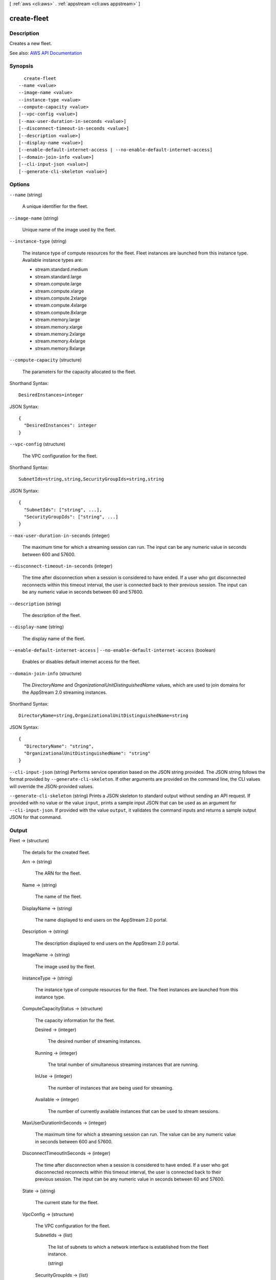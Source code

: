 [ :ref:`aws <cli:aws>` . :ref:`appstream <cli:aws appstream>` ]

.. _cli:aws appstream create-fleet:


************
create-fleet
************



===========
Description
===========



Creates a new fleet.



See also: `AWS API Documentation <https://docs.aws.amazon.com/goto/WebAPI/appstream-2016-12-01/CreateFleet>`_


========
Synopsis
========

::

    create-fleet
  --name <value>
  --image-name <value>
  --instance-type <value>
  --compute-capacity <value>
  [--vpc-config <value>]
  [--max-user-duration-in-seconds <value>]
  [--disconnect-timeout-in-seconds <value>]
  [--description <value>]
  [--display-name <value>]
  [--enable-default-internet-access | --no-enable-default-internet-access]
  [--domain-join-info <value>]
  [--cli-input-json <value>]
  [--generate-cli-skeleton <value>]




=======
Options
=======

``--name`` (string)


  A unique identifier for the fleet.

  

``--image-name`` (string)


  Unique name of the image used by the fleet.

  

``--instance-type`` (string)


  The instance type of compute resources for the fleet. Fleet instances are launched from this instance type. Available instance types are:

   

   
  * stream.standard.medium 
   
  * stream.standard.large 
   
  * stream.compute.large 
   
  * stream.compute.xlarge 
   
  * stream.compute.2xlarge 
   
  * stream.compute.4xlarge 
   
  * stream.compute.8xlarge 
   
  * stream.memory.large 
   
  * stream.memory.xlarge 
   
  * stream.memory.2xlarge 
   
  * stream.memory.4xlarge 
   
  * stream.memory.8xlarge 
   

  

``--compute-capacity`` (structure)


  The parameters for the capacity allocated to the fleet.

  



Shorthand Syntax::

    DesiredInstances=integer




JSON Syntax::

  {
    "DesiredInstances": integer
  }



``--vpc-config`` (structure)


  The VPC configuration for the fleet.

  



Shorthand Syntax::

    SubnetIds=string,string,SecurityGroupIds=string,string




JSON Syntax::

  {
    "SubnetIds": ["string", ...],
    "SecurityGroupIds": ["string", ...]
  }



``--max-user-duration-in-seconds`` (integer)


  The maximum time for which a streaming session can run. The input can be any numeric value in seconds between 600 and 57600.

  

``--disconnect-timeout-in-seconds`` (integer)


  The time after disconnection when a session is considered to have ended. If a user who got disconnected reconnects within this timeout interval, the user is connected back to their previous session. The input can be any numeric value in seconds between 60 and 57600. 

  

``--description`` (string)


  The description of the fleet.

  

``--display-name`` (string)


  The display name of the fleet.

  

``--enable-default-internet-access`` | ``--no-enable-default-internet-access`` (boolean)


  Enables or disables default internet access for the fleet.

  

``--domain-join-info`` (structure)


  The *DirectoryName* and *OrganizationalUnitDistinguishedName* values, which are used to join domains for the AppStream 2.0 streaming instances.

  



Shorthand Syntax::

    DirectoryName=string,OrganizationalUnitDistinguishedName=string




JSON Syntax::

  {
    "DirectoryName": "string",
    "OrganizationalUnitDistinguishedName": "string"
  }



``--cli-input-json`` (string)
Performs service operation based on the JSON string provided. The JSON string follows the format provided by ``--generate-cli-skeleton``. If other arguments are provided on the command line, the CLI values will override the JSON-provided values.

``--generate-cli-skeleton`` (string)
Prints a JSON skeleton to standard output without sending an API request. If provided with no value or the value ``input``, prints a sample input JSON that can be used as an argument for ``--cli-input-json``. If provided with the value ``output``, it validates the command inputs and returns a sample output JSON for that command.



======
Output
======

Fleet -> (structure)

  

  The details for the created fleet.

  

  Arn -> (string)

    

    The ARN for the fleet.

    

    

  Name -> (string)

    

    The name of the fleet.

    

    

  DisplayName -> (string)

    

    The name displayed to end users on the AppStream 2.0 portal.

    

    

  Description -> (string)

    

    The description displayed to end users on the AppStream 2.0 portal.

    

    

  ImageName -> (string)

    

    The image used by the fleet.

    

    

  InstanceType -> (string)

    

    The instance type of compute resources for the fleet. The fleet instances are launched from this instance type. 

    

    

  ComputeCapacityStatus -> (structure)

    

    The capacity information for the fleet.

    

    Desired -> (integer)

      

      The desired number of streaming instances.

      

      

    Running -> (integer)

      

      The total number of simultaneous streaming instances that are running.

      

      

    InUse -> (integer)

      

      The number of instances that are being used for streaming.

      

      

    Available -> (integer)

      

      The number of currently available instances that can be used to stream sessions.

      

      

    

  MaxUserDurationInSeconds -> (integer)

    

    The maximum time for which a streaming session can run. The value can be any numeric value in seconds between 600 and 57600.

    

    

  DisconnectTimeoutInSeconds -> (integer)

    

    The time after disconnection when a session is considered to have ended. If a user who got disconnected reconnects within this timeout interval, the user is connected back to their previous session. The input can be any numeric value in seconds between 60 and 57600.

    

    

  State -> (string)

    

    The current state for the fleet.

    

    

  VpcConfig -> (structure)

    

    The VPC configuration for the fleet.

    

    SubnetIds -> (list)

      

      The list of subnets to which a network interface is established from the fleet instance.

      

      (string)

        

        

      

    SecurityGroupIds -> (list)

      

      Security groups associated with the fleet.

      

      (string)

        

        

      

    

  CreatedTime -> (timestamp)

    

    The time at which the fleet was created.

    

    

  FleetErrors -> (list)

    

    The list of fleet errors is appended to this list.

    

    (structure)

      

      The details of the fleet error.

      

      ErrorCode -> (string)

        

        The error code for the fleet error.

        

        

      ErrorMessage -> (string)

        

        The error message generated when the fleet has errors.

        

        

      

    

  EnableDefaultInternetAccess -> (boolean)

    

    Whether default internet access is enabled for the fleet. 

    

    

  DomainJoinInfo -> (structure)

    

    The *DirectoryName* and *OrganizationalUnitDistinguishedName* values, which are used to join domains for the AppStream 2.0 streaming instances.

    

    DirectoryName -> (string)

      

      The fully qualified name of the directory, such as corp.example.com

      

      

    OrganizationalUnitDistinguishedName -> (string)

      

      The distinguished name of the organizational unit to place the computer account in.

      

      

    

  

